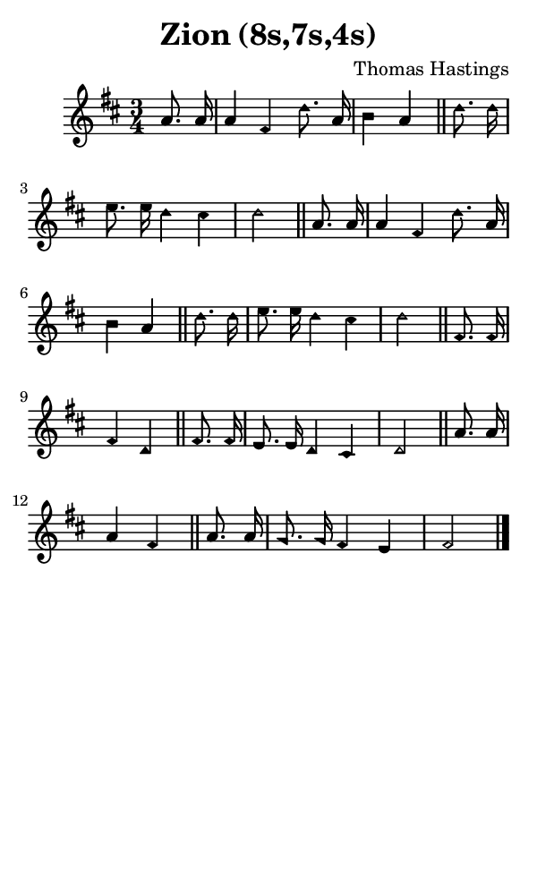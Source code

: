 \version "2.18.2"

#(set-global-staff-size 14)

\header {
  title=\markup {
    Zion (8s,7s,4s)
  }
  composer = \markup {
    Thomas Hastings
  }
  tagline = ##f
}

sopranoMusic = {
  \aikenHeads
  \clef treble
  \key d \major
  \autoBeamOff
  \time 3/4
  \relative c'' {
    \set Score.tempoHideNote = ##t \tempo 4 = 72
    
    \partial 4
    a8. a16 a4 fis d'8. a16 b4 a \bar "||"
    d8. d16 e8. e16 d4 cis d2 \bar "||"
    a8. a16 a4 fis d'8. a16 b4 a \bar "||"
    d8. d16 e8. e16 d4 cis d2 \bar "||"
    fis,8. fis16 fis4 d \bar "||"
    fis8. fis16 e8. e16 d4 cis d2 \bar "||"
    a'8. a16 a4 fis \bar "||"
    a8. a16 g8. g16 fis4 e fis2 \bar "|."
  }
}

#(set! paper-alist (cons '("phone" . (cons (* 3 in) (* 5 in))) paper-alist))

\paper {
  #(set-paper-size "phone")
}

\score {
  <<
    \new Staff {
      \new Voice {
	\sopranoMusic
      }
    }
  >>
}